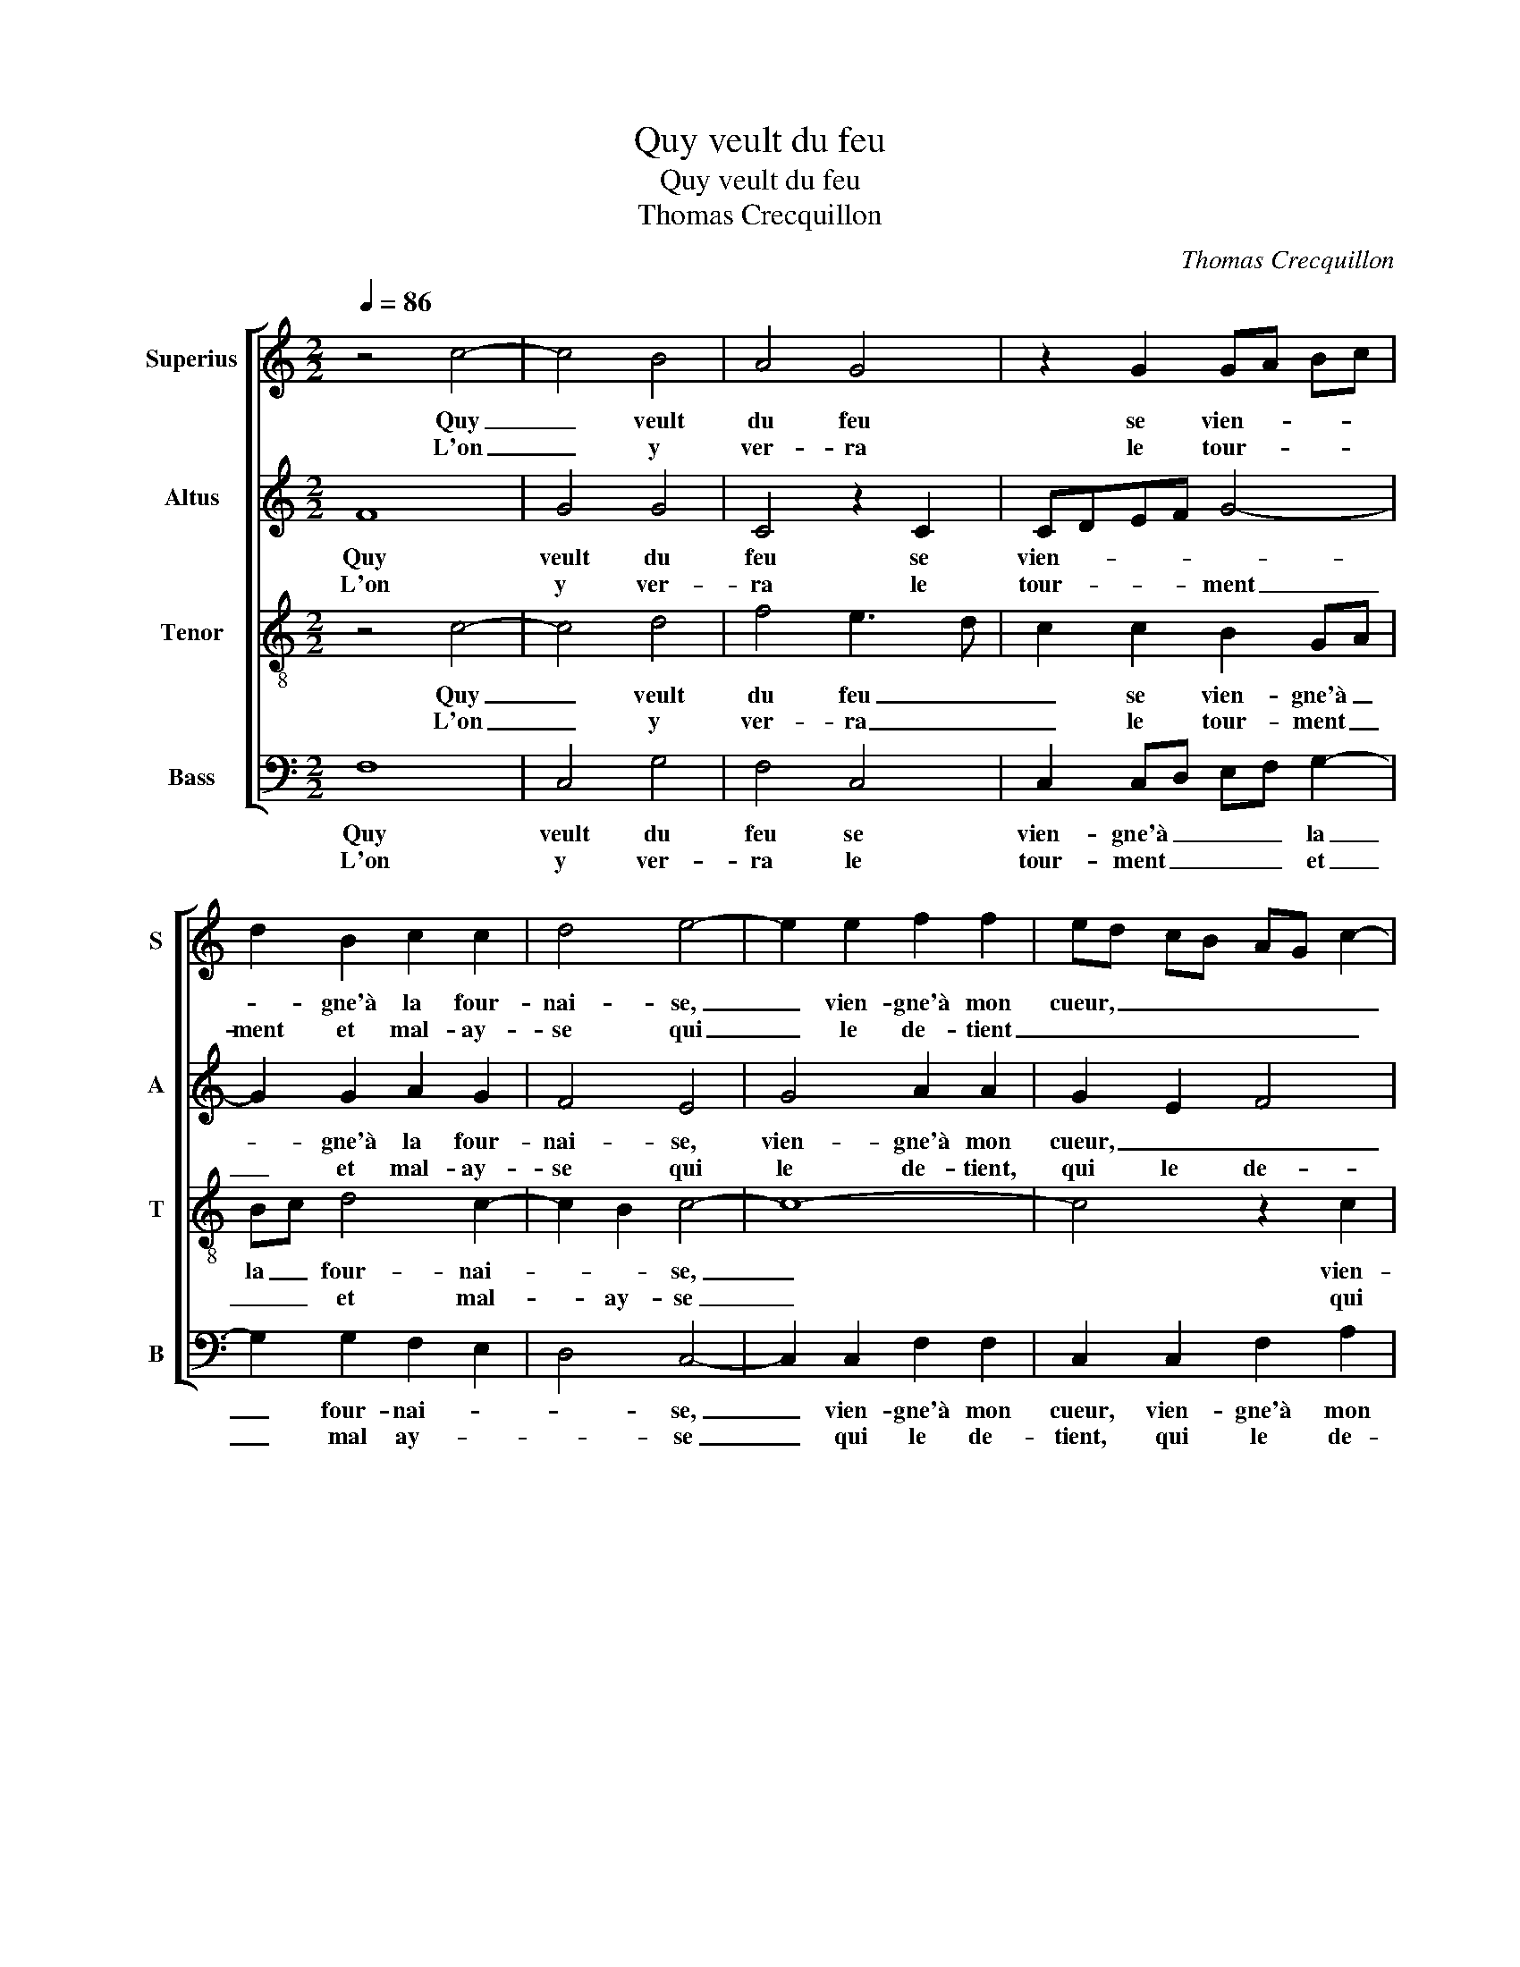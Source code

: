 X:1
T:Quy veult du feu
T:Quy veult du feu
T:Thomas Crecquillon
C:Thomas Crecquillon
%%score [ 1 2 3 4 ]
L:1/8
Q:1/4=86
M:2/2
K:C
V:1 treble nm="Superius" snm="S"
V:2 treble nm="Altus" snm="A"
V:3 treble-8 nm="Tenor" snm="T"
V:4 bass nm="Bass" snm="B"
V:1
 z4 c4- | c4 B4 | A4 G4 | z2 G2 GA Bc | d2 B2 c2 c2 | d4 e4- | e2 e2 f2 f2 | ed cB AG c2- | %8
w: Quy|_ veult|du feu|se vien- * * *|* gne'à la four-|nai- se,|_ vien- gne'à mon|cueur, _ _ _ _ _ _|
w: L'on|_ y|ver- ra|le tour- * * *|ment et mal- ay-|se qui|_ le de- tient|_ _ _ _ _ _ _|
 c2 B2 c4 | z4 z2 e2 | e2 d2 c2 B2 | c2 A4 G2 | A3 B c2 d2- | d2 c4 B2 | !fermata!c8 :| z8 | %16
w: _ _ _|qui|ya se tour- n'en|cen- * *|||dre,||
w: |pour|bon ser- vi- ce|ren- * *|||dre,||
 z2 c2 B2 A2 | G2 F2 G2 D2 | E2 F2 G2 FE | F4 E2 G2 | c2 c2 AG AB | c4 B4 | A8- | A4 z2 A2 | %24
w: et tout- tef-|fois mon mal ne|veult en- ten- * *|* dre ma|plus ay- mé- * * *||e|_ et|
w: ||||||||
 A2 A2 d3 c | B2 A4 G2- |"^#" G2 F2 G4- | G4 c4 | c2 c2 B2 B2- |: B2 c2 c4 | A8 | z4 z2 A2 | %32
w: cru- el- l'en- ne-|my- * *|* * e,|_ viens|donc, O mort, viens|_ donc, O|mort,|rom-|
w: ||||||||
 B2 c2 d2 e2 | d2 c4 B2 | c8- | c4 c4 |1 c2 c2 B2 B2 :|2 c8- || c8 |] %39
w: pre tant tris- te|vi- * *|e,|_ viens|donc, O mort, viens|(e).|_|
w: |||||||
V:2
 F8 | G4 G4 | C4 z2 C2 | CDEF G4- | G2 G2 A2 G2 | F4 E4 | G4 A2 A2 | G2 E2 F4 | G4 E2 G2 | %9
w: Quy|veult du|feu se|vien- * * * *|* gne'à la four-|nai- se,|vien- gne'à mon|cueur, _ _|_ _ qui|
w: L'on|y ver-|ra le|tour- * * * ment|_ et mal- ay-|se qui|le de- tient,|qui le de-|* tient pour|
 G2 G2 F2 G2 | EC D2 E4 | z2 E2 E2 D2 | E6 G2 | A2 F2 G4 | !fermata!E8 :| G4 F2 E2 | D2 C2 D2 F2 | %17
w: ya se tour- n'en|cen- * * dre,|qui ya se|tour- n'en|cen- * *|dre,|et tout- tef-|fois mon mal ne|
w: bon ser- vi- ce|ren- * * dre,|pour bon ser-|vi- ce|ren- * *|dre,|||
 D3 C B,3 A, | G,2 D4 C2- | C2 B,2 C2 E2 | E2 E2 FEFG | A4 G4 | C2 D4 C2 | F8- | F4 z2 D2 | %25
w: veult en ten- *||* * dre ma|plys ay- mé- * * *|||e|_ et|
w: ||||||||
 D2 D2 E2 E2 | D4 G,2 G2 | E3 F G2 A2 | A2 A2 G4 |: z2 G2 G2 G2 | F2 D2 E2 F2 | G2 A2 G2 F2 | %32
w: cru- el- l'en- ne|my- * *|* * e, viens|donc, O mort,|viens donc, O|mort, rom- pre tant|tris- te vi- *|
w: |||||||
 G6 E2 | F2 G2 A2 G2 | E2 F2 A4 | G2 G4 A2 |1 A4 G4 :|2 G8- || G8 |] %39
w: e, rom-|pre tant tris- te|vi- * *|e, viens donc,|O mort,|e.|_|
w: |||||||
V:3
 z4 c4- | c4 d4 | f4 e3 d | c2 c2 B2 GA | Bc d4 c2- | c2 B2 c4- | c8- | c4 z2 c2 | d2 d2 c2 e2 | %9
w: Quy|_ veult|du feu _|_ se vien- gne'à _|la _ four- nai-|* * se,|_|* vien-|gne'à mon cueur qui|
w: L'on|_ y|ver- ra _|_ le tour- ment _|_ _ et mal-|* ay- se|_|* qui|le de- tient pour|
 e2 d2 c2 B2 | c2 A4 G2 | A3 B c2 d2- | d2 c4 B2 | c4 d4 | !fermata!c8 :| z8 | z4 z2 c2 | %17
w: ya se tour- n'en|cen- * *|dre, _ _ se|_ tour- n'en|cen- *|dre,||et|
w: bon ser- vi- ce|ren- * *|dre, _ _ ser-|* vi- ce|ren- *|dre,|||
 B2 A2 G3 A | B2 A2 G2 A2 | F4 G4 | z4 z2 c2 | f2 f2 dc de | f4 e4 | d2 A2 A2 A2 | d3 c B2 A2 | %25
w: tout- tef- fois ne|veult en- ten- *|* dre|ma|plus ay- mé- * * *||e et cru- el-|l'en- * * ne|
w: ||||||||
 G2 A2 B2 c2 | A4 c4 | z2 e4 f2 | f4 d2 d2- |: d2 e2 e4 | d3 c/B/ A4 | z2 A2 B2 c2 | d2 e2 d2 g2 | %33
w: my- * * *|* e,|viens donc,|O mort, viens|_ donc, O|mort, _ _ _|rom- pre tant|tris- te vi- *|
w: ||||||||
 f2 e2 d4 | c4 f4 | e2 e4 f2 |1 f4 d2 d2- :|2 f2 ed e4- || e8 |] %39
w: ||e, viens donc,|O mort, viens|(i)- * * e.|_|
w: ||||||
V:4
 F,8 | C,4 G,4 | F,4 C,4 | C,2 C,D, E,F, G,2- | G,2 G,2 F,2 E,2 | D,4 C,4- | C,2 C,2 F,2 F,2 | %7
w: Quy|veult du|feu se|vien- gne'à _ _ _ la|_ four- nai- *|* se,|_ vien- gne'à mon|
w: L'on|y ver-|ra le|tour- ment _ _ _ et|_ mal ay- *|* se|_ qui le de-|
 C,2 C,2 F,2 A,2 | G,4 z2 C2 | C2 B,2 A,2 G,2 | A,2 F,2 E,4 | z2 C2 C2 B,2 | A,6 G,2 | %13
w: cueur, vien- gne'à mon|cueur qui|ya se tour- n'en|cen- * dre,|qui ya se|tour- n'en|
w: tient, qui le de-|tient pour|bon ser- vi- ce|ren- * dre,|pour bon ser-|vi- ce|
 F,2 A,2 G,4 | !fermata!C,8 :| z4 z2 C2 | B,2 A,2 G,2 F,2 | G,2 D,2 E,2 G,2- | G,2 F,2 E,2 D,C, | %19
w: cen- * *|dre,|et|tout- tef- fois mon|mal ne veult en-|* ten- * * *|
w: ren- * *|dre,|||||
 D,4 C,4- | C,4 F,4 | F,2 F,2 G,4 | F,2 D,2 A,4 | D,8 | z2 D,2 D,2 D,2 | G,2 F,2 E,2 C,2 | %26
w: * dre|_ ma|plus ay- mé-||e|et cru- el-|l'en- ne my- *|
w: |||||||
 D,4 C,4 | z2 C4 F,2 | F,4 G,2 G,2- |: G,2 C,2 C,4 | D,4 z2 D,2 | E,2 F,2 G,2 A,2 | %32
w: * e,|viens donc,|O mort, viens|_ donc, O|mort, rom-|pre tant tris ste|
w: ||||||
 G,2 C,2 G,2 C,2 | D,2 E,2 F,2 G,2 | A,2 F,3 G,A,B, | C2 C4 F,2 |1 F,4 G,2 G,2 :|2 C6 C,2 || C,8 |] %39
w: vi- * e, rom-|pre tant tris- te|vi- * * * *|e, viens donc,|O mort, viens|(i)- *|e.|
w: |||||||

